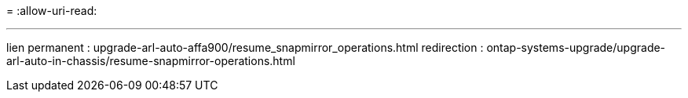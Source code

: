 = 
:allow-uri-read: 


'''
lien permanent : upgrade-arl-auto-affa900/resume_snapmirror_operations.html redirection : ontap-systems-upgrade/upgrade-arl-auto-in-chassis/resume-snapmirror-operations.html
